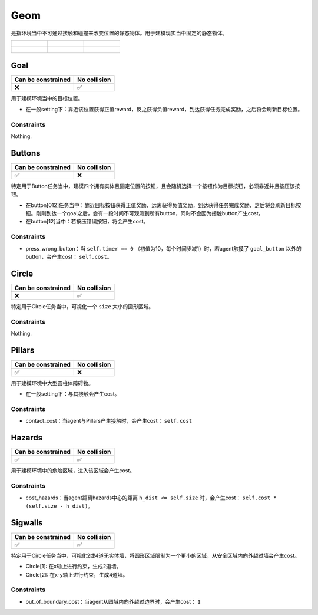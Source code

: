 Geom
==========

是指环境当中不可通过接触和碰撞来改变位置的静态物体。用于建模现实当中固定的静态物体。

.. list-table:: 

    * - .. figure:: ../../_static/images/goal.jpeg
            :width: 230px
            :target: #goal
        .. centered:: :ref:`Goal`
      - .. figure:: ../../_static/images/buttons.jpeg
            :width: 230px
            :target: #buttons
        .. centered:: :ref:`Buttons`
      - .. figure:: ../../_static/images/circle.jpeg
            :width: 230px
            :target: #circle
        .. centered:: :ref:`Circle`
    * - .. figure:: ../../_static/images/pillars.jpeg
            :width: 230px
            :target: #pillars
        .. centered:: :ref:`Pillars`
      - .. figure:: ../../_static/images/hazards.jpeg
            :width: 230px
            :target: #hazards
        .. centered:: :ref:`Hazards`
      - .. figure:: ../../_static/images/sigwalls.jpeg
            :width: 230px
            :target: #sigwalls
        .. centered:: :ref:`Sigwalls`


.. _Goal:

Goal
-------------------------

.. image:: ../../_static/images/goal.jpeg
    :align: center
    :scale: 12 %

===================== =============== 
Can be constrained    No collision   
===================== =============== 
   ❌                  ✅              
===================== =============== 

用于建模环境当中的目标位置。

- 在一般setting下：靠近该位置获得正值reward，反之获得负值reward，到达获得任务完成奖励，之后将会刷新目标位置。

Constraints
^^^^^^^^^^^^^^^^^^^^^^^^^^^^^

Nothing.

.. _Buttons:

Buttons
-------------------------

.. image:: ../../_static/images/buttons.jpeg
    :align: center
    :scale: 12 %

===================== =============== 
Can be constrained    No collision   
===================== =============== 
   ✅                  ❌              
===================== =============== 

特定用于Button任务当中，建模四个拥有实体且固定位置的按钮，且会随机选择一个按钮作为目标按钮，必须靠近并且按压该按钮。

- 在button[012]任务当中：靠近目标按钮获得正值奖励，远离获得负值奖励，到达获得任务完成奖励，之后将会刷新目标按钮。刚刚到达一个goal之后，会有一段时间不可观测到所有button，同时不会因为接触button产生cost。

- 在button[12]当中：若按压错误按钮，将会产生cost。

Constraints
^^^^^^^^^^^^^^^^^^^^^^^^^^^^^

.. _Buttons_press_wrong_button:

- press_wrong_button：当 ``self.timer == 0`` （初值为10，每个时间步减1）时，若agent触摸了 ``goal_button`` 以外的button，会产生cost： ``self.cost``。

.. _Circle:

Circle
-------------

.. image:: ../../_static/images/circle.jpeg
    :align: center
    :scale: 12 %

===================== =============== 
Can be constrained    No collision   
===================== =============== 
   ❌                  ✅              
===================== =============== 

特定用于Circle任务当中，可视化一个 ``size`` 大小的圆形区域。

Constraints
^^^^^^^^^^^^^^^^^^^^^^^^^^^^^

Nothing.

.. _Pillars:

Pillars
-------------------------

.. image:: ../../_static/images/pillars.jpeg
    :align: center
    :scale: 12 %

===================== =============== 
Can be constrained    No collision   
===================== =============== 
   ✅                  ❌              
===================== =============== 

用于建模环境中大型圆柱体障碍物。

- 在一般setting下：与其接触会产生cost。

Constraints
^^^^^^^^^^^^^^^^^^^^^^^^^^^^^

.. _Pillars_contact_cost:

- contact_cost：当agent与Pillars产生接触时，会产生cost： ``self.cost``

.. _Hazards:

Hazards
-------------------------

.. image:: ../../_static/images/hazards.jpeg
    :align: center
    :scale: 12 %

===================== =============== 
Can be constrained    No collision   
===================== =============== 
   ✅                  ✅              
===================== =============== 

用于建模环境中的危险区域，进入该区域会产生cost。

Constraints
^^^^^^^^^^^^^^^^^^^^^^^^^^^^^

.. _Hazards_cost_hazards:

- cost_hazards：当agent距离hazards中心的距离 ``h_dist <= self.size`` 时，会产生cost： ``self.cost * (self.size - h_dist)``。

.. _Sigwalls:

Sigwalls
-------------------------

.. image:: ../../_static/images/sigwalls.jpeg
    :align: center
    :scale: 12 %

===================== =============== 
Can be constrained    No collision   
===================== =============== 
   ✅                  ✅              
===================== =============== 

特定用于Circle任务当中，可视化2或4道无实体墙，将圆形区域限制为一个更小的区域，从安全区域内向外越过墙会产生cost。

- Circle[1]: 在x轴上进行约束，生成2道墙。
- Circle[2]: 在x-y轴上进行约束，生成4道墙。

Constraints
^^^^^^^^^^^^^^^^^^^^^^^^^^^^^

.. _Sigwalls_out_of_boundary_cost:

- out_of_boundary_cost：当agent从圆域内向外越过边界时，会产生cost： ``1``

